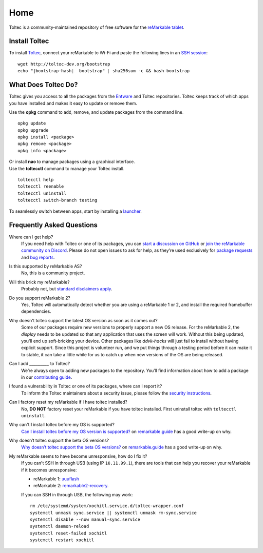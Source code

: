 ====
Home
====

Toltec is a community-maintained repository of free software for the `reMarkable tablet <https://remarkable.com/>`_.

.. raw:: html

   <img src="_static/images/toltec-large.svg" alt="" class="logo">

Install Toltec
==============

.. raw:: html

   <div class="warning">
      ⚠️ <b>Warning:</b> <i>Toltec only supports OS builds between 2.6.1.71 and 3.3.2.1666. You will soft-brick your device if you install on an unsupported version. See <a href="https://remarkable.guide/tech/recovery.html">https://remarkable.guide/tech/recovery.html</a> for information on how to recover your device if you have done this.
      <br/>
      For more information on the current status of 3.4 support, see <a href="https://github.com/toltec-dev/toltec/issues/859">toltec-dev/toltec#859</a>. For a detailed list of the supported OS versions, see the <a href="http://toltec-dev.org/stable/Compatibility">compatibility table</a>.
   </div>

To install `Toltec <https://github.com/toltec-dev/toltec>`_, connect your reMarkable to Wi-Fi and paste the following lines in an `SSH session <https://remarkablewiki.com/tech/ssh>`_:

.. parsed-literal::

    wget \http://toltec-dev.org/bootstrap
    echo "|bootstrap-hash|  bootstrap" | sha256sum -c && bash bootstrap


What Does Toltec Do?
====================

Toltec gives you access to all the packages from the `Entware <https://entware.net/about.html>`_ and Toltec repositories.
Toltec keeps track of which apps you have installed and makes it easy to update or remove them.

.. container:: columns

    .. container::

        Use the **opkg** command to add, remove, and update packages from the command line.

    .. container::

        ::

            opkg update
            opkg upgrade
            opkg install <package>
            opkg remove <package>
            opkg info <package>

    .. container::

        Or install **nao** to manage packages using a graphical interface.

    .. container::

        .. image:: _static/images/nao.png
            :width: 100%
            :class: screenshot

    .. container::

        Use the **toltecctl** command to manage your Toltec install.

    .. container::

        ::

            toltecctl help
            toltecctl reenable
            toltecctl uninstall
            toltecctl switch-branch testing

To seamlessly switch between apps, start by installing a `launcher <https://toltec-dev.org/stable#section-launchers>`_.

.. raw:: html

    <p>
        <a class="button" href="stable">Browse Toltec packages</a>
        <a class="button" href="https://bin.entware.net/armv7sf-k3.2/Packages.html">Browse Entware packages</a>
    </p>


Frequently Asked Questions
==========================

Where can I get help?
    If you need help with Toltec or one of its packages, you can `start a discussion on GitHub <https://github.com/toltec-dev/toltec/discussions>`_ or `join the reMarkable community on Discord <https://discord.gg/ATqQGfu>`_.
    Please do not open issues to ask for help, as they're used exclusively for `package requests <https://github.com/toltec-dev/toltec/blob/testing/docs/contributing.md#requesting-a-package>`_ and `bug reports <https://github.com/toltec-dev/toltec/blob/testing/docs/contributing.md#reporting-a-bug>`_.

Is this supported by reMarkable AS?
    No, this is a community project.

Will this brick my reMarkable?
    Probably not, but `standard disclaimers apply <https://github.com/toltec-dev/toltec/blob/stable/LICENSE>`_.

Do you support reMarkable 2?
    Yes, Toltec will automatically detect whether you are using a reMarkable 1 or 2, and install the required framebuffer dependencies.

Why doesn't toltec support the latest OS version as soon as it comes out?
    Some of our packages require new versions to properly support a new OS release. For the reMarkable 2, the `display` needs to be updated so that any application that uses the screen will work. Without this being updated, you'll end up soft-bricking your device. Other packages like `ddvk-hacks` will just fail to install without having explicit support. Since this project is volunteer run, and we put things through a testing period before it can make it to stable, it can take a little while for us to catch up when new versions of the OS are being released.

Can I add `__________` to Toltec?
    We’re always open to adding new packages to the repository.
    You’ll find information about how to add a package in our `contributing guide <https://github.com/toltec-dev/toltec/blob/stable/docs/contributing.md>`_.

I found a vulnerability in Toltec or one of its packages, where can I report it?
    To inform the Toltec maintainers about a security issue, please follow the `security instructions <https://github.com/toltec-dev/organization/blob/main/docs/security.md>`_.

Can I factory reset my reMarkable if I have toltec installed?
    No, **DO NOT** factory reset your reMarkable if you have toltec installed. First uninstall toltec with ``toltecctl uninstall``.

Why can't I install toltec before my OS is supported?
    `Can I install toltec before my OS version is supported? <https://remarkable.guide/faqs.html#can-i-install-toltec-before-my-os-version-is-supported>`_ on `remarkable.guide <https://remarkable.guide>`_ has a good write-up on why.

Why doesn’t toltec support the beta OS versions?
    `Why doesn’t toltec support the beta OS versions? <https://remarkable.guide/faqs.html#why-doesn-t-toltec-support-the-beta-os-versions>`_ on `remarkable.guide <https://remarkable.guide>`_ has a good write-up on why.

My reMarkable seems to have become unresponsive, how do I fix it?
   If you can't SSH in through USB (using IP ``10.11.99.1``), there are tools that can help you recover your reMarkable if it becomes unresponsive:

   * reMarkable 1: `uuuflash <https://github.com/ddvk/remarkable-uuuflash>`_
   * reMarkable 2: `remarkable2-recovery <https://github.com/ddvk/remarkable2-recovery>`_.
    
   If you can SSH in through USB, the following may work:

   .. parsed-literal::

      rm /etc/systemd/system/xochitl.service.d/toltec-wrapper.conf
      systemctl unmask sync.service || systemctl unmask rm-sync.service
      systemctl disable --now manual-sync.service
      systemctl daemon-reload
      systemctl reset-failed xochitl
      systemctl restart xochitl
